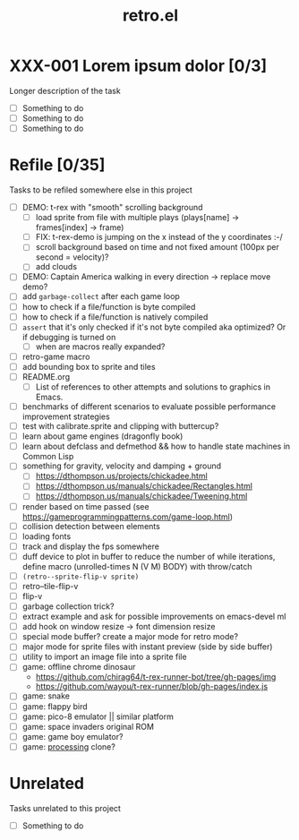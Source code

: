 #+TITLE: retro.el

* XXX-001 Lorem ipsum dolor [0/3]
Longer description of the task

- [ ] Something to do
- [ ] Something to do
- [ ] Something to do

* Refile [0/35]
Tasks to be refiled somewhere else in this project

- [ ] DEMO: t-rex with "smooth" scrolling background
  - [ ] load sprite from file with multiple plays (plays[name] -> frames[index] -> frame)
  - [ ] FIX: t-rex-demo is jumping on the x instead of the y coordinates :-/
  - [ ] scroll background based on time and not fixed amount (100px per second = velocity)?
  - [ ] add clouds
- [ ] DEMO: Captain America walking in every direction -> replace move demo?
- [ ] add ~garbage-collect~ after each game loop
- [ ] how to check if a file/function is byte compiled
- [ ] how to check if a file/function is natively compiled
- [ ] ~assert~ that it's only checked if it's not byte compiled aka optimized? Or if debugging is turned on
  - [ ] when are macros really expanded?
- [ ] retro-game macro
- [ ] add bounding box to sprite and tiles
- [ ] README.org
  - [ ] List of references to other attempts and solutions to graphics in Emacs.
- [ ] benchmarks of different scenarios to evaluate possible performance improvement strategies
- [ ] test with calibrate.sprite and clipping with buttercup?
- [ ] learn about game engines (dragonfly book)
- [ ] learn about defclass and defmethod && how to handle state machines in Common Lisp
- [ ] something for gravity, velocity and damping + ground
  - [ ] https://dthompson.us/projects/chickadee.html
  - [ ] https://dthompson.us/manuals/chickadee/Rectangles.html
  - [ ] https://dthompson.us/manuals/chickadee/Tweening.html
- [ ] render based on time passed (see https://gameprogrammingpatterns.com/game-loop.html)
- [ ] collision detection between elements
- [ ] loading fonts
- [ ] track and display the fps somewhere
- [ ] duff device to plot in buffer to reduce the number of while iterations, define macro (unrolled-times N (V M) BODY) with throw/catch
- [ ] ~(retro--sprite-flip-v sprite)~
- [ ] retro--tile-flip-v
- [ ] flip-v
- [ ] garbage collection trick?
- [ ] extract example and ask for possible improvements on emacs-devel ml
- [ ] add hook on window resize -> font dimension resize
- [ ] special mode buffer? create a major mode for retro mode?
- [ ] major mode for sprite files with instant preview (side by side buffer)
- [ ] utility to import an image file into a sprite file
- [ ] game: offline chrome dinosaur
  - https://github.com/chirag64/t-rex-runner-bot/tree/gh-pages/img
  - https://github.com/wayou/t-rex-runner/blob/gh-pages/index.js
- [ ] game: snake
- [ ] game: flappy bird
- [ ] game: pico-8 emulator || similar platform
- [ ] game: space invaders original ROM
- [ ] game: game boy emulator?
- [ ] game: [[https://processing.org][processing]] clone?

* Unrelated
Tasks unrelated to this project

- [ ] Something to do
